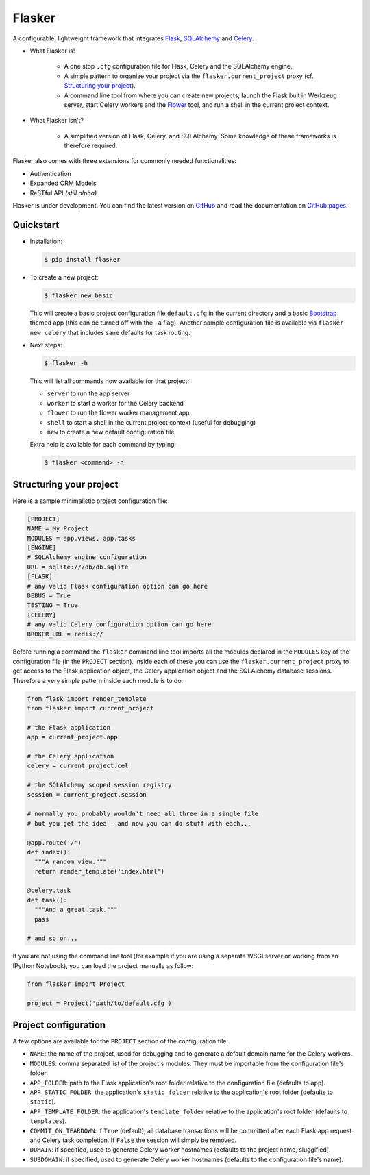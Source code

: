 Flasker
=======

A configurable, lightweight framework that integrates Flask_, SQLAlchemy_ and
Celery_.

- What Flasker is!
  
    - A one stop ``.cfg`` configuration file for Flask, Celery and the
      SQLAlchemy engine.
    
    - A simple pattern to organize your project via the
      ``flasker.current_project`` proxy (cf. `Structuring your project`_).

    - A command line tool from where you can create new projects, launch the
      Flask buit in Werkzeug server, start Celery workers and the Flower_ tool,
      and run a shell in the current project context.

- What Flasker isn't?

    - A simplified version of Flask, Celery, and SQLAlchemy. Some knowledge of these
      frameworks is therefore required. 

Flasker also comes with three extensions for commonly needed functionalities:

- Authentication
- Expanded ORM Models
- ReSTful API *(still alpha)*

Flasker is under development. You can find the latest version on GitHub_ and
read the documentation on `GitHub pages`_.


Quickstart
----------

- Installation:

  .. code:: bash

    $ pip install flasker

- To create a new project:

  .. code:: bash

    $ flasker new basic

  This will create a basic project configuration file ``default.cfg`` in the
  current directory and a basic Bootstrap_ themed app (this can be turned off
  with the ``-a`` flag). Another sample configuration file is available
  via ``flasker new celery`` that includes sane defaults for task routing.

- Next steps:

  .. code:: bash

    $ flasker -h

  This will list all commands now available for that project:

  - ``server`` to run the app server
  - ``worker`` to start a worker for the Celery backend
  - ``flower`` to run the flower worker management app
  - ``shell`` to start a shell in the current project context (useful for
    debugging)
  - ``new`` to create a new default configuration file

  Extra help is available for each command by typing:

  .. code:: bash

    $ flasker <command> -h


Structuring your project
------------------------

Here is a sample minimalistic project configuration file:

.. code:: cfg

  [PROJECT]
  NAME = My Project
  MODULES = app.views, app.tasks
  [ENGINE]
  # SQLAlchemy engine configuration
  URL = sqlite:///db/db.sqlite
  [FLASK]
  # any valid Flask configuration option can go here
  DEBUG = True
  TESTING = True
  [CELERY]
  # any valid Celery configuration option can go here
  BROKER_URL = redis://

Before running a command the ``flasker`` command line tool imports all the
modules declared in the ``MODULES`` key of the configuration file (in the
``PROJECT`` section). Inside each of these you can use the
``flasker.current_project`` proxy to get access to the Flask application
object, the Celery application object and the SQLAlchemy database sessions.
Therefore a very simple pattern inside each module is to do:

.. code:: python

  from flask import render_template
  from flasker import current_project

  # the Flask application
  app = current_project.app

  # the Celery application
  celery = current_project.cel

  # the SQLAlchemy scoped session registry 
  session = current_project.session

  # normally you probably wouldn't need all three in a single file
  # but you get the idea - and now you can do stuff with each...

  @app.route('/')
  def index():
    """A random view."""
    return render_template('index.html')

  @celery.task
  def task():
    """And a great task."""
    pass

  # and so on...

If you are not using the command line tool (for example if you are using a
separate WSGI server or working from an IPython Notebook), you can load the
project manually as follow:

.. code:: python

   from flasker import Project

   project = Project('path/to/default.cfg')


Project configuration
---------------------

A few options are available for the ``PROJECT`` section of the configuration
file:

* ``NAME``: the name of the project, used for debugging and to generate a
  default domain name for the Celery workers.
* ``MODULES``: comma separated list of the project's modules. They must be
  importable from the configuration file's folder.
* ``APP_FOLDER``: path to the Flask application's root folder relative to the 
  configuration file (defaults to ``app``).
* ``APP_STATIC_FOLDER``: the application's ``static_folder`` relative to the
  application's root folder (defaults to ``static``).
* ``APP_TEMPLATE_FOLDER``: the application's ``template_folder`` relative to
  the application's root folder (defaults to ``templates``).
* ``COMMIT_ON_TEARDOWN``: if ``True`` (default), all database transactions will
  be committed after each Flask app request and Celery task completion. If 
  ``False`` the session will simply be removed.
* ``DOMAIN``: if specified, used to generate Celery worker hostnames (defaults
  to the project name, sluggified).
* ``SUBDOMAIN``: if specified, used to generate Celery worker hostnames 
  (defaults to the configuration file's name).


.. _Bootstrap: http://twitter.github.com/bootstrap/index.html
.. _Flask: http://flask.pocoo.org/docs/api/
.. _Flask-Script: http://flask-script.readthedocs.org/en/latest/
.. _Flask-Login: http://packages.python.org/Flask-Login/
.. _Flask-Restless: https://flask-restless.readthedocs.org/en/latest/
.. _Jinja: http://jinja.pocoo.org/docs/
.. _Celery: http://docs.celeryproject.org/en/latest/index.html
.. _Flower: https://github.com/mher/flower
.. _Datatables: http://datatables.net/examples/
.. _SQLAlchemy: http://docs.sqlalchemy.org/en/rel_0_7/orm/tutorial.html
.. _MySQL: http://dev.mysql.com/doc/
.. _Google OAuth 2: https://developers.google.com/accounts/docs/OAuth2
.. _Google API console: https://code.google.com/apis/console
.. _jQuery: http://jquery.com/
.. _jQuery UI: http://jqueryui.com/
.. _Backbone-Relational: https://github.com/PaulUithol/Backbone-relational
.. _FlaskRESTful: http://flask-restful.readthedocs.org/en/latest/index.html
.. _Wiki: https://github.com/mtth/flasker/wiki
.. _GitHub pages: http://mtth.github.com/flasker
.. _GitHub: http://github.com/mtth/flasker

